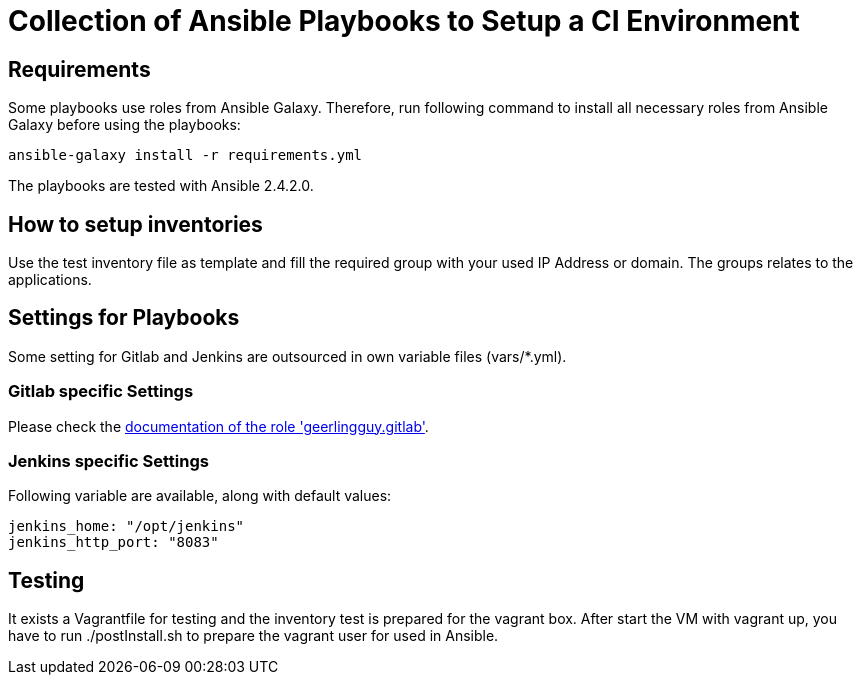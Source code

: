 = Collection of Ansible Playbooks to Setup a CI Environment

== Requirements

Some playbooks use roles from Ansible Galaxy.
Therefore, run following command to install all necessary roles from Ansible Galaxy before using the playbooks:
[source,bash]
----
ansible-galaxy install -r requirements.yml
----

The playbooks are tested with Ansible 2.4.2.0.

== How to setup inventories

Use the +test+ inventory file as template and fill the required group with your used IP Address or domain.
The groups relates to the applications.

== Settings for Playbooks

Some setting for Gitlab and Jenkins are outsourced in own variable files (+vars/*.yml+).

=== Gitlab specific Settings
Please check the link:https://github.com/geerlingguy/ansible-role-gitlab[documentation of the role 'geerlingguy.gitlab'].

=== Jenkins specific Settings
Following variable are available, along with default values:

[source,yaml]
----
jenkins_home: "/opt/jenkins"
jenkins_http_port: "8083"
----

== Testing
It exists  a +Vagrantfile+ for testing and the inventory +test+ is prepared for the vagrant box.
After start the VM with +vagrant up+, you have to run +./postInstall.sh+ to prepare the vagrant user for used in Ansible.


// TODO: java and docker as role because they are required by the main apps and will not be used standalone.
